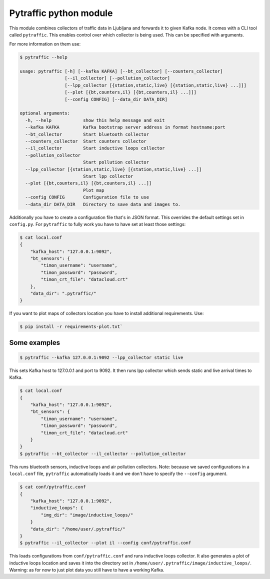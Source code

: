 Pytraffic python module
-----------------------

This module combines collectors of traffic data in Ljubljana and forwards it to
given Kafka node. It comes with a CLI tool called ``pytraffic``. This enables
control over which collector is being used. This can be specified with
arguments.

For more information on them use:

.. code:: bash

    $ pytraffic --help

    usage: pytraffic [-h] [--kafka KAFKA] [--bt_collector] [--counters_collector]
                     [--il_collector] [--pollution_collector]
                     [--lpp_collector [{station,static,live} [{station,static,live} ...]]]
                     [--plot [{bt,counters,il} [{bt,counters,il} ...]]]
                     [--config CONFIG] [--data_dir DATA_DIR]

    optional arguments:
      -h, --help            show this help message and exit
      --kafka KAFKA         Kafka bootstrap server address in format hostname:port
      --bt_collector        Start bluetooth collector
      --counters_collector  Start counters collector
      --il_collector        Start inductive loops collector
      --pollution_collector
                            Start pollution collector
      --lpp_collector [{station,static,live} [{station,static,live} ...]]
                            Start lpp collector
      --plot [{bt,counters,il} [{bt,counters,il} ...]]
                            Plot map
      --config CONFIG       Configuration file to use
      --data_dir DATA_DIR   Directory to save data and images to.


Additionally you have to create a configuration file that's in JSON format. This
overrides the default settings set in ``config.py``. For ``pytraffic`` to fully
work you have to have set at least those settings:

.. code:: bash

    $ cat local.conf
    {
        "kafka_host": "127.0.0.1:9092",
        "bt_sensors": {
            "timon_username": "username",
            "timon_password": "password",
            "timon_crt_file": "datacloud.crt"
        },
        "data_dir": ".pytraffic/"
    }


If you want to plot maps of collectors location you have to install additional
requirements. Use:

.. code:: bash

    $ pip install -r requirements-plot.txt`


Some examples
~~~~~~~~~~~~~

.. code:: bash

    $ pytraffic --kafka 127.0.0.1:9092 --lpp_collector static live

This sets Kafka host to 127.0.0.1 and port to 9092. It then runs lpp collector
which sends static and live arrival times to Kafka.

.. code:: bash

    $ cat local.conf
    {
        "kafka_host": "127.0.0.1:9092",
        "bt_sensors": {
            "timon_username": "username",
            "timon_password": "password",
            "timon_crt_file": "datacloud.crt"
        }
    }
    $ pytraffic --bt_collector --il_collector --pollution_collector

This runs bluetooth sensors, inductive loops and air pollution collectors. Note:
because we saved configurations in a ``local.conf`` file, ``pytraffic``
automatically loads it and we don't have to specify the ``--config`` argument.

.. code:: bash

    $ cat conf/pytraffic.conf
    {
        "kafka_host": "127.0.0.1:9092",
        "inductive_loops": {
            "img_dir": "image/inductive_loops/"
        }
        "data_dir": "/home/user/.pytraffic/"
    }
    $ pytraffic --il_collector --plot il --config conf/pytraffic.conf

This loads configurations from ``conf/pytraffic.conf`` and runs inductive loops
collector. It also generates a plot of inductive loops location and saves it
into the directory set in ``/home/user/.pytraffic/image/inductive_loops/``.
Warning: as for now to just plot data you still have to have a working Kafka.
